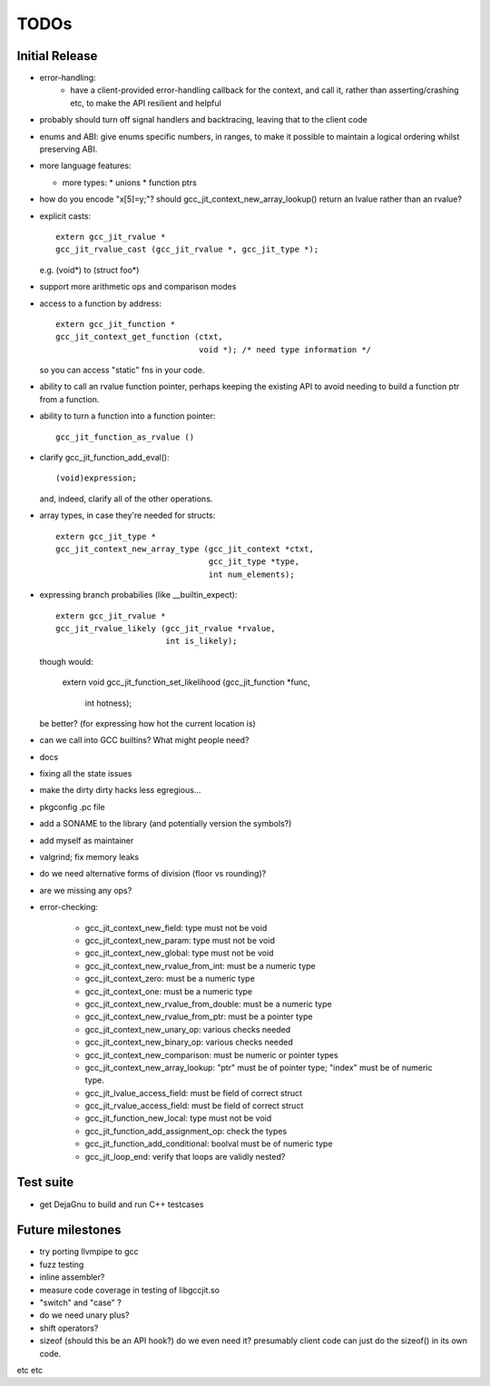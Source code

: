 TODOs
-----

Initial Release
===============
* error-handling:
    * have a client-provided error-handling callback for the context, and
      call it, rather than asserting/crashing etc, to make the API resilient and helpful

* probably should turn off signal handlers and backtracing, leaving that to
  the client code

* enums and ABI: give enums specific numbers, in ranges, to make it
  possible to maintain a logical ordering whilst preserving ABI.

* more language features:

  * more types:
    * unions
    * function ptrs

* how do you encode "x[5]=y;"?  should gcc_jit_context_new_array_lookup()
  return an lvalue rather than an rvalue?

* explicit casts::

    extern gcc_jit_rvalue *
    gcc_jit_rvalue_cast (gcc_jit_rvalue *, gcc_jit_type *);

  e.g. (void*) to (struct foo*)

* support more arithmetic ops and comparison modes

* access to a function by address::

    extern gcc_jit_function *
    gcc_jit_context_get_function (ctxt,
                                  void *); /* need type information */

  so you can access "static" fns in your code.

* ability to call an rvalue function pointer, perhaps keeping the
  existing API to avoid needing to build a function ptr from a
  function.

* ability to turn a function into a function pointer::

    gcc_jit_function_as_rvalue ()

* clarify gcc_jit_function_add_eval()::

    (void)expression;

  and, indeed, clarify all of the other operations.

* array types, in case they're needed for structs::

    extern gcc_jit_type *
    gcc_jit_context_new_array_type (gcc_jit_context *ctxt,
                                    gcc_jit_type *type,
                                    int num_elements);

* expressing branch probabilies (like __builtin_expect)::

    extern gcc_jit_rvalue *
    gcc_jit_rvalue_likely (gcc_jit_rvalue *rvalue,
                           int is_likely);

  though would:

    extern void
    gcc_jit_function_set_likelihood (gcc_jit_function *func,
                                     int hotness);

  be better?  (for expressing how hot the current location is)

* can we call into GCC builtins?  What might people need?

* docs

* fixing all the state issues

* make the dirty dirty hacks less egregious...

* pkgconfig .pc file

* add a SONAME to the library (and potentially version the symbols?)

* add myself as maintainer

* valgrind; fix memory leaks

* do we need alternative forms of division (floor vs rounding)?

* are we missing any ops?

* error-checking:

    * gcc_jit_context_new_field: type must not be void

    * gcc_jit_context_new_param: type must not be void

    * gcc_jit_context_new_global: type must not be void

    * gcc_jit_context_new_rvalue_from_int: must be a numeric type

    * gcc_jit_context_zero: must be a numeric type

    * gcc_jit_context_one: must be a numeric type

    * gcc_jit_context_new_rvalue_from_double: must be a numeric type

    * gcc_jit_context_new_rvalue_from_ptr: must be a pointer type

    * gcc_jit_context_new_unary_op: various checks needed

    * gcc_jit_context_new_binary_op: various checks needed

    * gcc_jit_context_new_comparison: must be numeric or pointer types

    * gcc_jit_context_new_array_lookup: "ptr" must be of pointer type;
      "index" must be of numeric type.

    * gcc_jit_lvalue_access_field: must be field of correct struct

    * gcc_jit_rvalue_access_field: must be field of correct struct

    * gcc_jit_function_new_local: type must not be void

    * gcc_jit_function_add_assignment_op: check the types

    * gcc_jit_function_add_conditional: boolval must be of numeric type

    * gcc_jit_loop_end: verify that loops are validly nested?

Test suite
==========
* get DejaGnu to build and run C++ testcases

Future milestones
=================
* try porting llvmpipe to gcc

* fuzz testing

* inline assembler?

* measure code coverage in testing of libgccjit.so

* "switch" and "case" ?

* do we need unary plus?
* shift operators?
* sizeof (should this be an API hook?)  do we even need it? presumably
  client code can just do the sizeof() in its own code.

etc etc
